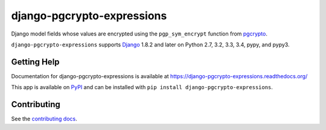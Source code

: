 ===========================
django-pgcrypto-expressions
===========================

.. image:: https://secure.travis-ci.org/orcasgit/django-pgcrypto-expressions.png?branch=master
   :target: http://travis-ci.org/orcasgit/django-pgcrypto-expressions
   :alt: Test status
.. image:: https://coveralls.io/repos/orcasgit/django-pgcrypto-expressions/badge.png?branch=master
   :target: https://coveralls.io/r/orcasgit/django-pgcrypto-expressions
   :alt: Test coverage
.. image:: https://pypip.in/v/django-pgcrypto-expressions/badge.png
   :target: https://pypi.python.org/pypi/django-pgcrypto-expressions
   :alt: Latest version
.. image:: https://pypip.in/license/django-pgcrypto-expressions/badge.png
   :target: https://pypi.python.org/pypi/django-pgcrypto-expressions
   :alt: License

Django model fields whose values are encrypted using the ``pgp_sym_encrypt``
function from `pgcrypto`_.

``django-pgcrypto-expressions`` supports `Django`_ 1.8.2 and later on Python
2.7, 3.2, 3.3, 3.4, pypy, and pypy3.

.. _Django: http://www.djangoproject.com/
.. _pgcrypto: http://www.postgresql.org/docs/9.4/static/pgcrypto.html


Getting Help
============

Documentation for django-pgcrypto-expressions is available at
https://django-pgcrypto-expressions.readthedocs.org/

This app is available on `PyPI`_ and can be installed with ``pip install
django-pgcrypto-expressions``.

.. _PyPI: https://pypi.python.org/pypi/django-pgcrypto-expressions/


Contributing
============

See the `contributing docs`_.

.. _contributing docs: https://github.com/orcasgit/django-pgcrypto-expressions/blob/master/CONTRIBUTING.rst

